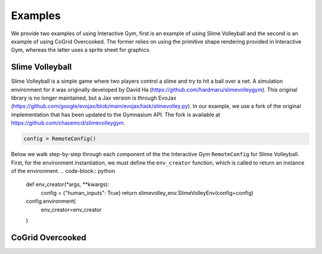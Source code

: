 Examples
=========

We provide two examples of using Interactive Gym, first is an example of using Slime Volleyball and the second is an example of using CoGrid Overcooked. The former 
relies on using the primitive shape rendering provided in Interactive Gym, whereas the latter uses a sprite sheet for graphics.


Slime Volleyball
-----------------

Slime Volleyball is a simple game where two players control a slime and try to hit a ball over a net. A simulation environment for it
was originally developed by David Ha (https://github.com/hardmaru/slimevolleygym). This original library is no longer maintained, but a Jax 
version is through EvoJax (https://github.com/google/evojax/blob/main/evojax/task/slimevolley.py). In our example, we use a fork of the original
implementation that has been updated to the Gymnasium API. The fork is available at https://github.com/chasemcd/slimevolleygym.


.. code-block:: python
    
    config = RemoteConfig()


Below we walk step-by-step through each component of the the Interactive Gym ``RemoteConfig`` for Slime Volleyball.
First, for the environment instantiation, we must define the ``env_creator`` function, which is called to 
return an instance of the environment. 
.. code-block:: python

    def env_creator(*args, **kwargs):
        config = {"human_inputs": True}
        return slimevolley_env.SlimeVolleyEnv(config=config)
 
    config.environment(
        env_creator=env_creator
    )






CoGrid Overcooked
------------------



